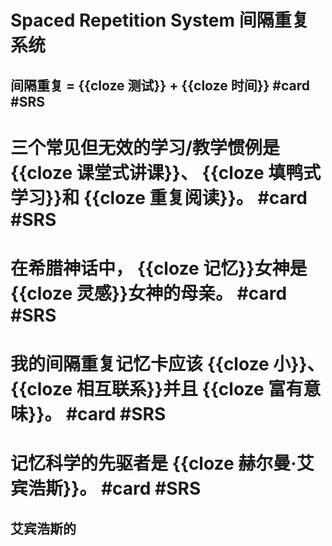 * Spaced Repetition System 间隔重复系统
** 间隔重复 = {{cloze 测试}} + {{cloze 时间}} #card #SRS
:PROPERTIES:
:card-last-score: 1
:card-repeats: 1
:card-next-schedule: 2022-06-20T16:00:00.000Z
:card-last-interval: -1
:card-ease-factor: 2.5
:card-last-reviewed: 2022-06-20T00:25:21.819Z
:END:
* 三个常见但无效的学习/教学惯例是 {{cloze 课堂式讲课}}、 {{cloze 填鸭式学习}}和 {{cloze 重复阅读}}。 #card #SRS
:PROPERTIES:
:card-last-interval: 4.59
:card-repeats: 1
:card-ease-factor: 2.6
:card-next-schedule: 2022-06-24T14:36:54.461Z
:card-last-reviewed: 2022-06-20T00:36:54.462Z
:card-last-score: 5
:END:
* 在希腊神话中， {{cloze 记忆}}女神是 {{cloze 灵感}}女神的母亲。 #card #SRS
:PROPERTIES:
:card-last-interval: 4.59
:card-repeats: 1
:card-ease-factor: 2.6
:card-next-schedule: 2022-06-24T14:57:36.574Z
:card-last-reviewed: 2022-06-20T00:57:36.575Z
:card-last-score: 5
:END:
* 我的间隔重复记忆卡应该 {{cloze 小}}、 {{cloze 相互联系}}并且 {{cloze 富有意味}}。 #card #SRS
:PROPERTIES:
:card-last-interval: 4.59
:card-repeats: 1
:card-ease-factor: 2.6
:card-next-schedule: 2022-06-24T14:57:30.845Z
:card-last-reviewed: 2022-06-20T00:57:30.847Z
:card-last-score: 5
:END:
* 记忆科学的先驱者是 {{cloze 赫尔曼·艾宾浩斯}}。 #card #SRS
** 艾宾浩斯的